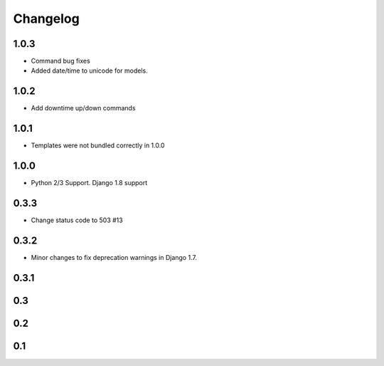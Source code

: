 =========
Changelog
=========

1.0.3
-----

- Command bug fixes
- Added date/time to unicode for models.

1.0.2
-----

- Add downtime up/down commands

1.0.1
-----
- Templates were not bundled correctly in 1.0.0

1.0.0
-----
- Python 2/3 Support. Django 1.8 support

0.3.3
-----
- Change status code to 503 #13

0.3.2
-----
- Minor changes to fix deprecation warnings in Django 1.7.

0.3.1
-----

0.3
---

0.2
---

0.1
---
